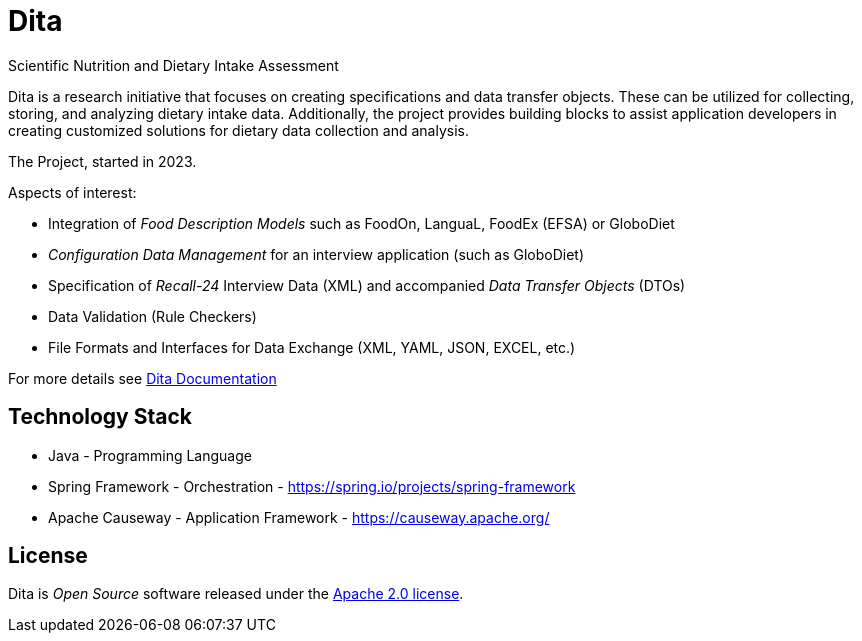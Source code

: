 = Dita

Scientific Nutrition and Dietary Intake Assessment

Dita is a research initiative that focuses on creating specifications and data transfer objects. 
These can be utilized for collecting, storing, and analyzing dietary intake data. 
Additionally, the project provides building blocks to assist application developers 
in creating customized solutions for dietary data collection and analysis.

The Project, started in 2023.

Aspects of interest: 

* Integration of _Food Description Models_ such as FoodOn, LanguaL, FoodEx (EFSA) or GloboDiet
* _Configuration Data Management_ for an interview application (such as GloboDiet)
* Specification of _Recall-24_ Interview Data (XML) and accompanied _Data Transfer Objects_ (DTOs)
* Data Validation (Rule Checkers)
* File Formats and Interfaces for Data Exchange (XML, YAML, JSON, EXCEL, etc.)

For more details see https://univie-nutrition.github.io/dita[Dita Documentation]

== Technology Stack

* Java - Programming Language
* Spring Framework - Orchestration - https://spring.io/projects/spring-framework
* Apache Causeway - Application Framework - https://causeway.apache.org/

== License
Dita is _Open Source_ software released under the https://www.apache.org/licenses/LICENSE-2.0.html[Apache 2.0 license].
  
